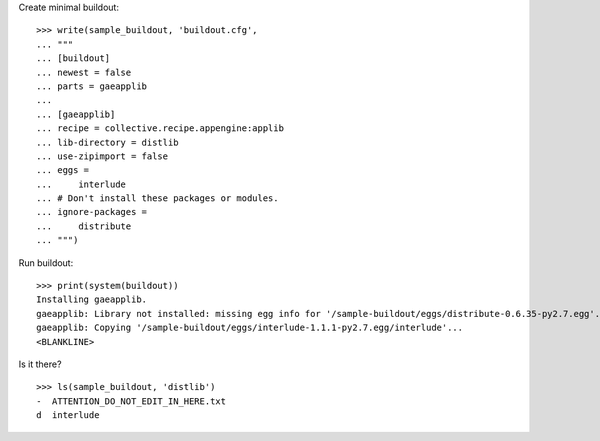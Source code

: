 Create minimal buildout::

    >>> write(sample_buildout, 'buildout.cfg',
    ... """
    ... [buildout]
    ... newest = false
    ... parts = gaeapplib
    ...
    ... [gaeapplib]
    ... recipe = collective.recipe.appengine:applib
    ... lib-directory = distlib
    ... use-zipimport = false
    ... eggs = 
    ...     interlude
    ... # Don't install these packages or modules.
    ... ignore-packages =
    ...     distribute
    ... """)
    
Run buildout::

    >>> print(system(buildout))
    Installing gaeapplib.
    gaeapplib: Library not installed: missing egg info for '/sample-buildout/eggs/distribute-0.6.35-py2.7.egg'.
    gaeapplib: Copying '/sample-buildout/eggs/interlude-1.1.1-py2.7.egg/interlude'...
    <BLANKLINE>

    
Is it there?

::

    >>> ls(sample_buildout, 'distlib')
    -  ATTENTION_DO_NOT_EDIT_IN_HERE.txt
    d  interlude    